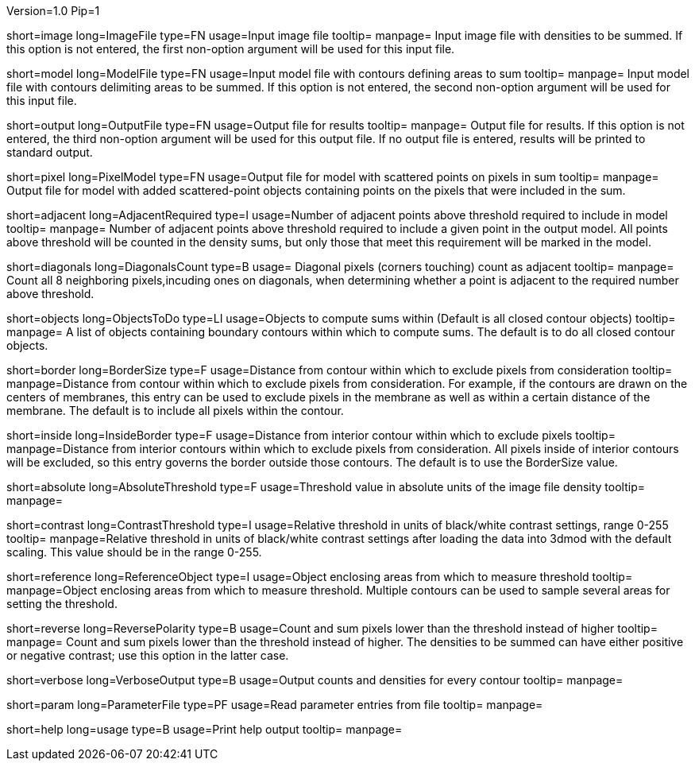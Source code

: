 Version=1.0
Pip=1

[Field = Image file]
short=image
long=ImageFile
type=FN
usage=Input image file
tooltip=
manpage= Input image file with densities to be summed.  If this option
is not entered, the first non-option argument will be used for this input
file.

[Field = Model file]
short=model
long=ModelFile
type=FN
usage=Input model file with contours defining areas to sum
tooltip=
manpage= Input model file with contours delimiting areas to be summed.  
If this option is not entered, the second non-option argument will be used for
this input file.

[Field = Output file]
short=output
long=OutputFile
type=FN
usage=Output file for results
tooltip=
manpage= Output file for results. If this option is not entered, the 
third non-option argument will be used for this output file.  If no output
file is entered, results will be printed to standard output.

[Field = Pixel model]
short=pixel
long=PixelModel
type=FN
usage=Output file for model with scattered points on pixels in sum
tooltip=
manpage= Output file for model with added scattered-point objects containing
points on the pixels that were included in the sum.

[Field = Adjacent required]
short=adjacent
long=AdjacentRequired
type=I
usage=Number of adjacent points above threshold required to include in model
tooltip=
manpage= Number of adjacent points above threshold required to include a given
point in the output model.  All points above threshold will be counted in the
density sums, but only those that meet this requirement will be marked in the
model.

[Field = Diagonals count]
short=diagonals
long=DiagonalsCount
type=B
usage= Diagonal pixels (corners touching) count as adjacent
tooltip=
manpage= Count all 8 neighboring pixels,incuding ones on diagonals, when
determining whether a point is adjacent to the required number above threshold.

[Field = Objects to do]
short=objects
long=ObjectsToDo
type=LI
usage=Objects to compute sums within (Default is all closed contour objects)
tooltip=
manpage= A list of objects containing boundary contours within which
to compute sums.  The default is to do all closed contour objects.

[Field = Border size]
short=border
long=BorderSize
type=F
usage=Distance from contour within which to exclude pixels from consideration
tooltip=
manpage=Distance from contour within which to exclude pixels from
consideration.  For example, if the contours are drawn on the centers of
membranes, this entry can be used to exclude pixels in the membrane as well as
within a certain distance of the membrane.  The default is to include all
pixels within the contour. 

[Field = Inside border]
short=inside
long=InsideBorder
type=F
usage=Distance from interior contour within which to exclude pixels
tooltip=
manpage=Distance from interior contours within which to exclude pixels from
consideration.  All pixels inside of interior contours will be excluded, so
this entry governs the border outside those contours.  The default is to
use the BorderSize value.

[StartGroup = Threshold setting]
[Field = Absolute threshold]
short=absolute
long=AbsoluteThreshold
type=F
usage=Threshold value in absolute units of the image file density
tooltip=
manpage=

[Field = Contrast threshold]
short=contrast
long=ContrastThreshold
type=I
usage=Relative threshold in units of black/white contrast settings, range 0-255
tooltip=
manpage=Relative threshold in units of black/white contrast settings after
loading the data into 3dmod with the default scaling.  This value should
be in the range 0-255.
[EndGroup]

[Field = Reference object]
short=reference
long=ReferenceObject
type=I
usage=Object enclosing areas from which to measure threshold
tooltip=
manpage=Object enclosing areas from which to measure threshold.  Multiple
contours can be used to sample several areas for setting the threshold.

[Field = Reverse polarity]
short=reverse
long=ReversePolarity
type=B
usage=Count and sum pixels lower than the threshold instead of higher
tooltip=
manpage= Count and sum pixels lower than the threshold instead of higher.  The
densities to be summed can have either positive or negative contrast; use this
option in the latter case.

[Field = Verbose output]
short=verbose
long=VerboseOutput
type=B
usage=Output counts and densities for every contour
tooltip=
manpage=

[Field = Parameter File]
short=param
long=ParameterFile
type=PF
usage=Read parameter entries from file
tooltip=
manpage=

[Field = usage]
short=help
long=usage
type=B
usage=Print help output
tooltip=
manpage=

